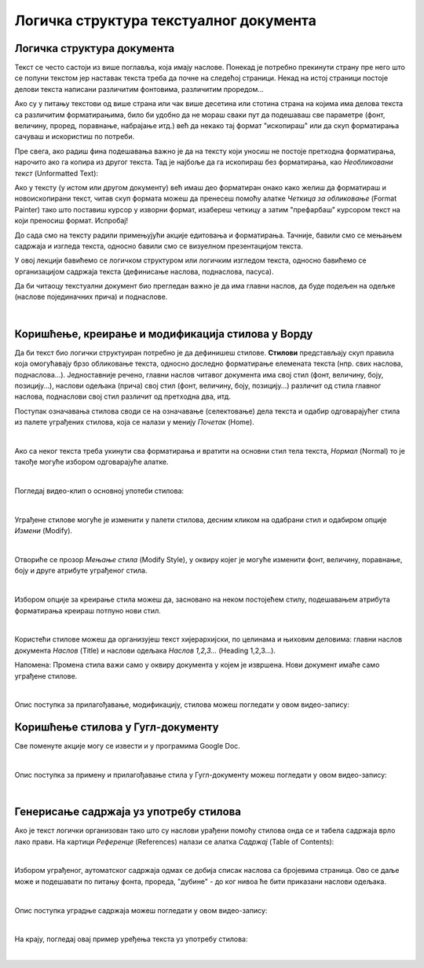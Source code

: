 Логичка структура текстуалног документа
=======================================

Логичка структура документа
---------------------------

Текст се често састоји из више поглавља, која имају наслове. Понекад је потребно прекинути страну пре него што се попуни текстом 
јер наставак текста треба да почне на следећој страници. Некад на истој страници постоје делови текста написани различитим фонтовима, различитим проредом...

Ако су у питању текстови од више страна или чак више десетина или стотина страна на којима има делова текста са различитим форматирањима, било би удобно да не мораш сваки пут да подешаваш све параметре (фонт, величину, проред, поравнање, набрајање итд.) већ да некако тај формат "ископираш" или да скуп форматирања сачуваш и искористиш по потреби.

Пре свега, ако радиш фина подешавања важно је да на тексту који уносиш не постоје претходна форматирања, нарочито ако га копира из другог текста. Тад је најбоље да га ископираш без форматирања, као *Необликовани текст* (Unformatted Text):


.. image:: ../../_images/w4_unformatted.png
   :width: 850px   
   :align: center

Ако у тексту (у истом или другом документу) већ имаш део форматиран онако како желиш да форматираш и новоископирани текст, читав скуп формата можеш да пренесеш помоћу алатке *Четкица за обликовање* (Format Painter) тако што поставиш курсор у изворни формат, изабереш четкицу а затим "префарбаш" курсором текст на који преносиш формат. Испробај!


.. image:: ../../_images/w4_painter.png
   :width: 250px   
   :align: center


До сада смо на тексту радили примењујући акције едитовања и форматирања. Тачније, бавили смо се мењањем садржаја и изгледа текста, односно бавили смо се визуелном презентацијом текста.

У овој лекцији бавићемо се логичком структуром или логичким изгледом текста, односно бавићемо се организацијом садржаја текста (дефинисање наслова, поднаслова, пасуса).

Да би читаоцу текстуални документ био прегледан важно је да има главни наслов, да буде подељен на одељке (наслове појединачних прича) и поднаслове.

|

Коришћење, креирање и модификација стилова у Ворду
--------------------------------------------------

Да би текст био логички структуиран потребно је да дефинишеш стилове. **Стилови** представљају скуп правила која омогућавају брзо обликовање текста, односно доследно форматирање елемената текста (нпр. свих наслова, поднаслова…). Једноставније речено, главни наслов читавог документа има свој стил (фонт, величину, боју, позицију…), наслови одељака (прича) свој стил (фонт, величину, боју, позицију…) различит од стила главног наслова, поднаслови свој стил различит од претходна два, итд.

Поступак означавања стилова своди се на означавање (селектовање) дела текста и одабир одговарајућег стила из палете уграђених стилова, која се налази у менију *Почетак* (Home).


.. image:: ../../_images/w4_stilovi_mod_kre.png
   :width: 800px   
   :align: center

|

Ако са неког текста треба укинути сва форматирања и вратити на основни стил тела текста, *Нормал* (Normal)  то је такође могуће избором одговарајуће алатке.

|

Погледај видео-клип о основној употеби стилова:

.. ytpopup:: wV4M0IuvTgg
    :width: 735
    :height: 415
    :align: center

|

Уграђене стилове могуће је изменити у палети стилова, десним кликом на одабрани стил и одабиром опције *Измени* (Modify).


.. image:: ../../_images/w4_modifys.png
   :width: 500px   
   :align: center

|

Отвориће се прозор *Мењање стила* (Modify Style), у оквиру којег је могуће изменити фонт, величину, поравнање, боју и друге атрибуте уграђеног стила.


.. image:: ../../_images/w4_modifikacija.png
   :width: 500px   
   :align: center

|

Избором опције за креирање стила можеш да, засновано на неком постојећем стилу, подешавањем атрибута форматирања креираш потпуно нови стил.

.. image:: ../../_images/w4_novi_stil.png
   :width: 800px   
   :align: center

|

Користећи стилове можеш да организујеш текст хијерархијски, по целинама и њиховим деловима: главни наслов документа *Наслов* (Title) и наслови одељака *Наслов 1,2,3...* (Heading 1,2,3...). 

Напомена: Промена стила важи само у оквиру документа у којем је извршена. Нови документ имаће само уграђене стилове.

|

Опис поступка за прилагођавање, модификацију, стилова можеш погледати у овом видео-запису:

.. ytpopup:: IImjixEJtoY
    :width: 735
    :height: 415
    :align: center



Коришћење стилова у Гугл-документу
----------------------------------

Све поменуте акције могу се извести и у програмима Google Doc.


.. image:: ../../_images/w4_gugl_stil.png
   :width: 700px   
   :align: center

|

Опис поступка за примену и прилагођавање стила у Гугл-документу можеш погледати у овом видео-запису:

.. ytpopup:: N1Fn-ISVPkQ
    :width: 735
    :height: 415
    :align: center

|


Генерисање садржаја уз употребу стилова
---------------------------------------

Ако је текст логички организован тако што су наслови урађени помоћу стилова онда се и табела садржаја врло лако прави. На картици *Референце* (References) налази се алатка *Садржај* (Table of Contents):

.. image:: ../../_images/w4_reference.png
   :width: 500px   
   :align: center

|

Избором уграђеног, аутоматског садржаја одмах се добија списак наслова са бројевима страница. Ово се даље може и подешавати по питању фонта, прореда, "дубине" - до ког нивоа ће бити приказани наслови одељака.

.. image:: ../../_images/w4_sadrzaj.png
   :width: 600px   
   :align: center   

|

Опис поступка уградње садржаја можеш погледати у овом видео-запису:

.. ytpopup:: SAzSiQ6Jgaw
    :width: 735
    :height: 415
    :align: center

|

На крају, погледај овај пример уређења текста уз употребу стилова:


.. ytpopup:: XbvyQkFBEHE
    :width: 735
    :height: 415
    :align: center

|    